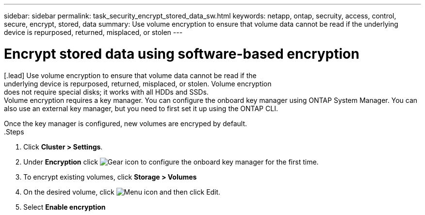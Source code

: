 ---
sidebar: sidebar
permalink: task_security_encrypt_stored_data_sw.html
keywords: netapp, ontap, secruity, access, control, secure, encrypt, stored, data
summary: Use volume encryption to ensure that volume data cannot be read if the
underlying device is repurposed, returned, misplaced, or stolen
---

= Encrypt stored data using software-based encryption
:toc: macro
:toclevels: 1
:hardbreaks:
:nofooter:
:icons: font
:linkattrs:
:imagesdir: ./media/

[.lead] Use volume encryption to ensure that volume data cannot be read if the
underlying device is repurposed, returned, misplaced, or stolen. Volume encryption
does not require special disks; it works with all HDDs and SSDs.
// Begin adding content here
Volume encryption requires a key manager. You can configure the onboard key manager using ONTAP System Manager. You can
also use an external key manager, but you need to first set it up using the ONTAP CLI.

Once the key manager is configured, new volumes are encryped by default.
// workflow diagram here?
.Steps

. Click *Cluster > Settings*.
. Under *Encryption* click image:icon_gear.gif[Gear icon] to configure the onboard key manager for the first time.
. To encrypt existing volumes, click *Storage > Volumes*
. On the desired volume, click image:icon_kabob.gig[Menu icon] and then click Edit.
. Select *Enable encryption*

